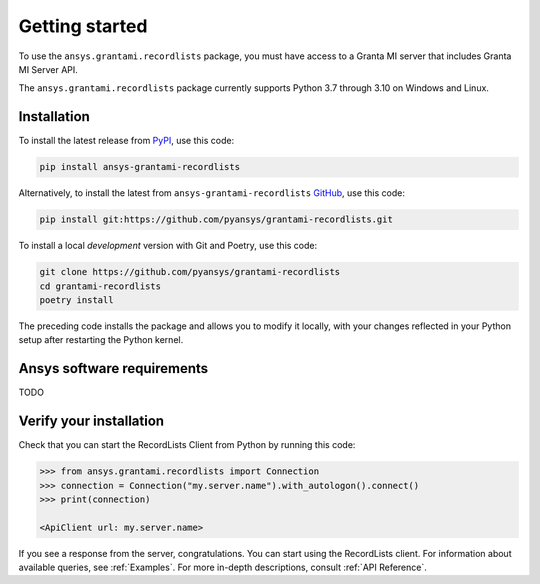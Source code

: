 Getting started
---------------
To use the ``ansys.grantami.recordlists`` package, you must have access to a
Granta MI server that includes Granta MI Server API.

The ``ansys.grantami.recordlists`` package currently supports Python 3.7
through 3.10 on Windows and Linux.

Installation
~~~~~~~~~~~~
To install the latest release from `PyPI <https://pypi.org/project/ansys-grantami-recordlists/>`_, use
this code:

.. code::

    pip install ansys-grantami-recordlists


Alternatively, to install the latest from ``ansys-grantami-recordlists`` `GitHub <https://github.com/pyansys/grantami-recordlists>`_,
use this code:

.. code::

    pip install git:https://github.com/pyansys/grantami-recordlists.git


To install a local *development* version with Git and Poetry, use this code:

.. code::

    git clone https://github.com/pyansys/grantami-recordlists
    cd grantami-recordlists
    poetry install


The preceding code installs the package and allows you to modify it locally,
with your changes reflected in your Python setup after restarting the Python kernel.

Ansys software requirements
~~~~~~~~~~~~~~~~~~~~~~~~~~~
TODO

Verify your installation
~~~~~~~~~~~~~~~~~~~~~~~~
Check that you can start the RecordLists Client from Python by running this code:

.. code:: python

    >>> from ansys.grantami.recordlists import Connection
    >>> connection = Connection("my.server.name").with_autologon().connect()
    >>> print(connection)

    <ApiClient url: my.server.name>

If you see a response from the server, congratulations. You can start using
the RecordLists client. For information about available queries,
see :ref:`Examples`. For more in-depth descriptions,
consult :ref:`API Reference`.